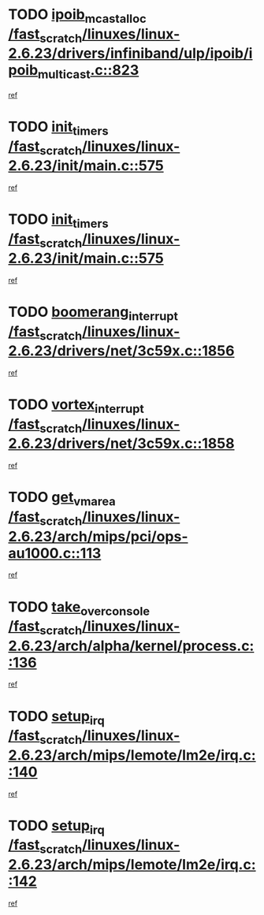 * TODO [[view:/fast_scratch/linuxes/linux-2.6.23/drivers/infiniband/ulp/ipoib/ipoib_multicast.c::face=ovl-face1::linb=823::colb=12::cole=29][ipoib_mcast_alloc /fast_scratch/linuxes/linux-2.6.23/drivers/infiniband/ulp/ipoib/ipoib_multicast.c::823]]
[[view:/fast_scratch/linuxes/linux-2.6.23/drivers/infiniband/ulp/ipoib/ipoib_multicast.c::face=ovl-face2::linb=791::colb=1::cole=15][ref]]
* TODO [[view:/fast_scratch/linuxes/linux-2.6.23/init/main.c::face=ovl-face1::linb=575::colb=1::cole=12][init_timers /fast_scratch/linuxes/linux-2.6.23/init/main.c::575]]
[[view:/fast_scratch/linuxes/linux-2.6.23/init/main.c::face=ovl-face2::linb=527::colb=1::cole=18][ref]]
* TODO [[view:/fast_scratch/linuxes/linux-2.6.23/init/main.c::face=ovl-face1::linb=575::colb=1::cole=12][init_timers /fast_scratch/linuxes/linux-2.6.23/init/main.c::575]]
[[view:/fast_scratch/linuxes/linux-2.6.23/init/main.c::face=ovl-face2::linb=568::colb=2::cole=19][ref]]
* TODO [[view:/fast_scratch/linuxes/linux-2.6.23/drivers/net/3c59x.c::face=ovl-face1::linb=1856::colb=4::cole=23][boomerang_interrupt /fast_scratch/linuxes/linux-2.6.23/drivers/net/3c59x.c::1856]]
[[view:/fast_scratch/linuxes/linux-2.6.23/drivers/net/3c59x.c::face=ovl-face2::linb=1854::colb=3::cole=17][ref]]
* TODO [[view:/fast_scratch/linuxes/linux-2.6.23/drivers/net/3c59x.c::face=ovl-face1::linb=1858::colb=4::cole=20][vortex_interrupt /fast_scratch/linuxes/linux-2.6.23/drivers/net/3c59x.c::1858]]
[[view:/fast_scratch/linuxes/linux-2.6.23/drivers/net/3c59x.c::face=ovl-face2::linb=1854::colb=3::cole=17][ref]]
* TODO [[view:/fast_scratch/linuxes/linux-2.6.23/arch/mips/pci/ops-au1000.c::face=ovl-face1::linb=113::colb=15::cole=26][get_vm_area /fast_scratch/linuxes/linux-2.6.23/arch/mips/pci/ops-au1000.c::113]]
[[view:/fast_scratch/linuxes/linux-2.6.23/arch/mips/pci/ops-au1000.c::face=ovl-face2::linb=95::colb=1::cole=15][ref]]
* TODO [[view:/fast_scratch/linuxes/linux-2.6.23/arch/alpha/kernel/process.c::face=ovl-face1::linb=136::colb=2::cole=19][take_over_console /fast_scratch/linuxes/linux-2.6.23/arch/alpha/kernel/process.c::136]]
[[view:/fast_scratch/linuxes/linux-2.6.23/arch/alpha/kernel/process.c::face=ovl-face2::linb=81::colb=1::cole=18][ref]]
* TODO [[view:/fast_scratch/linuxes/linux-2.6.23/arch/mips/lemote/lm2e/irq.c::face=ovl-face1::linb=140::colb=1::cole=10][setup_irq /fast_scratch/linuxes/linux-2.6.23/arch/mips/lemote/lm2e/irq.c::140]]
[[view:/fast_scratch/linuxes/linux-2.6.23/arch/mips/lemote/lm2e/irq.c::face=ovl-face2::linb=108::colb=1::cole=18][ref]]
* TODO [[view:/fast_scratch/linuxes/linux-2.6.23/arch/mips/lemote/lm2e/irq.c::face=ovl-face1::linb=142::colb=1::cole=10][setup_irq /fast_scratch/linuxes/linux-2.6.23/arch/mips/lemote/lm2e/irq.c::142]]
[[view:/fast_scratch/linuxes/linux-2.6.23/arch/mips/lemote/lm2e/irq.c::face=ovl-face2::linb=108::colb=1::cole=18][ref]]
